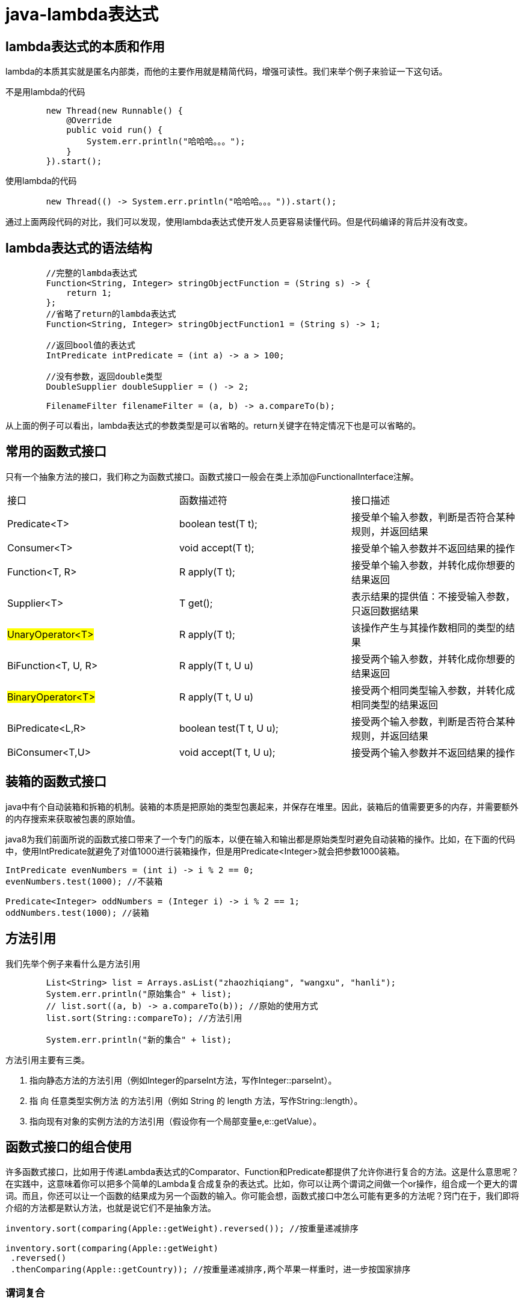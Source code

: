 = java-lambda表达式

== lambda表达式的本质和作用

lambda的本质其实就是匿名内部类，而他的主要作用就是精简代码，增强可读性。我们来举个例子来验证一下这句话。

不是用lambda的代码
[source,java]
----
        new Thread(new Runnable() {
            @Override
            public void run() {
                System.err.println("哈哈哈。。。");
            }
        }).start();
----

使用lambda的代码
[source,java]
----
        new Thread(() -> System.err.println("哈哈哈。。。")).start();
----

通过上面两段代码的对比，我们可以发现，使用lambda表达式使开发人员更容易读懂代码。但是代码编译的背后并没有改变。

== lambda表达式的语法结构

[source,java]
----
        //完整的lambda表达式
        Function<String, Integer> stringObjectFunction = (String s) -> {
            return 1;
        };
        //省略了return的lambda表达式
        Function<String, Integer> stringObjectFunction1 = (String s) -> 1;

        //返回bool值的表达式
        IntPredicate intPredicate = (int a) -> a > 100;

        //没有参数，返回double类型
        DoubleSupplier doubleSupplier = () -> 2;

        FilenameFilter filenameFilter = (a, b) -> a.compareTo(b);
----

从上面的例子可以看出，lambda表达式的参数类型是可以省略的。return关键字在特定情况下也是可以省略的。

== 常用的函数式接口

只有一个抽象方法的接口，我们称之为函数式接口。函数式接口一般会在类上添加@FunctionalInterface注解。

|===

|接口 | 函数描述符 | 接口描述

| Predicate<T>
| boolean test(T t); 
| 接受单个输入参数，判断是否符合某种规则，并返回结果

| Consumer<T>
| void accept(T t);
| 接受单个输入参数并不返回结果的操作

| Function<T, R>
| R apply(T t);
| 接受单个输入参数，并转化成你想要的结果返回

| Supplier<T> 
| T get();
| 表示结果的提供值：不接受输入参数，只返回数据结果

| #UnaryOperator<T>#
| R apply(T t);
| 该操作产生与其操作数相同的类型的结果

| BiFunction<T, U, R>
| R apply(T t, U u)
| 接受两个输入参数，并转化成你想要的结果返回

| #BinaryOperator<T>#
| R apply(T t, U u)
| 接受两个相同类型输入参数，并转化成相同类型的结果返回

| BiPredicate<L,R>
| boolean test(T t, U u);
| 接受两个输入参数，判断是否符合某种规则，并返回结果

| BiConsumer<T,U> 
| void accept(T t, U u);
| 接受两个输入参数并不返回结果的操作

|===

== 装箱的函数式接口
java中有个自动装箱和拆箱的机制。装箱的本质是把原始的类型包裹起来，并保存在堆里。因此，装箱后的值需要更多的内存，并需要额外的内存搜索来获取被包裹的原始值。

java8为我们前面所说的函数式接口带来了一个专门的版本，以便在输入和输出都是原始类型时避免自动装箱的操作。比如，在下面的代码中，使用IntPredicate就避免了对值1000进行装箱操作，但是用Predicate<Integer>就会把参数1000装箱。
[source,java]
----
IntPredicate evenNumbers = (int i) -> i % 2 == 0;
evenNumbers.test(1000); //不装箱

Predicate<Integer> oddNumbers = (Integer i) -> i % 2 == 1;
oddNumbers.test(1000); //装箱
----

== 方法引用

我们先举个例子来看什么是方法引用
[source,java]
----
        List<String> list = Arrays.asList("zhaozhiqiang", "wangxu", "hanli");
        System.err.println("原始集合" + list);
        // list.sort((a, b) -> a.compareTo(b)); //原始的使用方式
        list.sort(String::compareTo); //方法引用

        System.err.println("新的集合" + list);
----

方法引用主要有三类。

. 指向静态方法的方法引用（例如Integer的parseInt方法，写作Integer::parseInt）。
. 指 向 任意类型实例方法 的方法引用（例如 String 的 length 方法，写作String::length）。
. 指向现有对象的实例方法的方法引用（假设你有一个局部变量e,e::getValue）。


== 函数式接口的组合使用

许多函数式接口，比如用于传递Lambda表达式的Comparator、Function和Predicate都提供了允许你进行复合的方法。这是什么意思呢？在实践中，这意味着你可以把多个简单的Lambda复合成复杂的表达式。比如，你可以让两个谓词之间做一个or操作，组合成一个更大的谓词。而且，你还可以让一个函数的结果成为另一个函数的输入。你可能会想，函数式接口中怎么可能有更多的方法呢？窍门在于，我们即将介绍的方法都是默认方法，也就是说它们不是抽象方法。

[source,java]
----
inventory.sort(comparing(Apple::getWeight).reversed()); //按重量递减排序

inventory.sort(comparing(Apple::getWeight)
 .reversed()
 .thenComparing(Apple::getCountry)); //按重量递减排序,两个苹果一样重时，进一步按国家排序
----

=== 谓词复合

[source,java]
----
Predicate<Apple> notRedApple = redApple.negate(); //产生现有Predicate对象redApple的非

Predicate<Apple> redAndHeavyApple =redApple.and(a -> a.getWeight() > 150);//链接两个谓词来生成另一个Predicate对象

Predicate<Apple> redAndHeavyAppleOrGreen =redApple.and(a -> a.getWeight() > 150)
 												  .or(a -> "green".equals(a.getColor())); 
----

=== 函数复合
[source,java]
----
Function<Integer, Integer> f = x -> x + 1;
Function<Integer, Integer> g = x -> x * 2;
Function<Integer, Integer> h = f.andThen(g); //g(f(x))
int result = h.apply(1); //返回4
----

[source,java]
----
Function<Integer, Integer> f = x -> x + 1;
Function<Integer, Integer> g = x -> x * 2;
Function<Integer, Integer> h = f.compose(g); //f(g(x))
int result = h.apply(1); //返回3
----